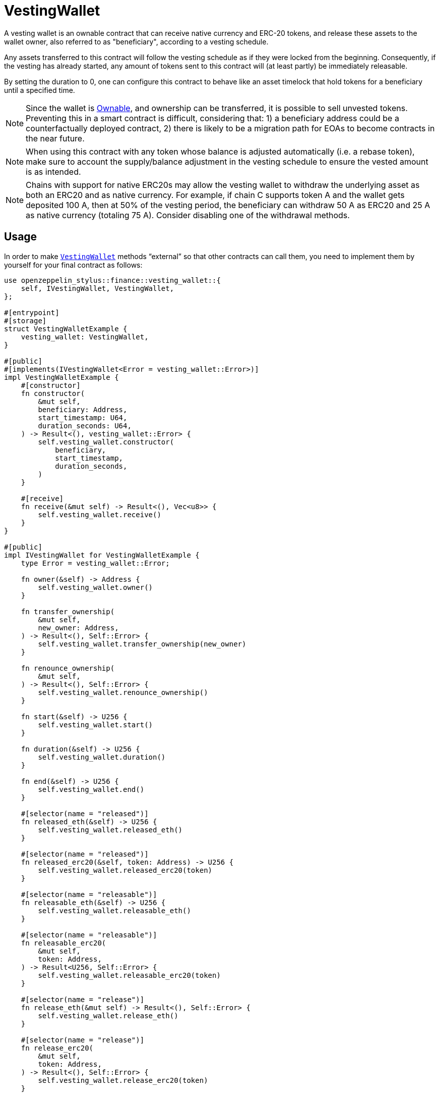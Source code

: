 = VestingWallet

A vesting wallet is an ownable contract that can receive native currency and
ERC-20 tokens, and release these assets to the wallet owner, also referred to as
"beneficiary", according to a vesting schedule.

Any assets transferred to this contract will follow the vesting schedule as if
they were locked from the beginning. Consequently, if the vesting has already
started, any amount of tokens sent to this contract will (at least partly) be
immediately releasable.

By setting the duration to 0, one can configure this contract to behave like
an asset timelock that hold tokens for a beneficiary until a specified time.

[NOTE]
====
Since the wallet is xref:access-control.adoc#ownership-and-ownable[Ownable],
and ownership can be transferred, it is possible to sell unvested tokens.
Preventing this in a smart contract is difficult, considering that: 1) a
beneficiary address could be a counterfactually deployed contract, 2)
there is likely to be a migration path for EOAs to become contracts in the near
future.
====

[NOTE]
====
When using this contract with any token whose balance is adjusted automatically
(i.e. a rebase token), make sure to account the supply/balance adjustment in the
vesting schedule to ensure the vested amount is as intended.
====

[NOTE]
====
Chains with support for native ERC20s may allow the vesting wallet to withdraw
the underlying asset as both an ERC20 and as native currency. For example, if
chain C supports token A and the wallet gets deposited 100 A, then at 50% of
the vesting period, the beneficiary can withdraw 50 A as ERC20 and 25 A as
native currency (totaling 75 A). Consider disabling one of the withdrawal methods.
====



[[usage]]
== Usage

In order to make https://docs.rs/openzeppelin-stylus/0.3.0-rc.1/openzeppelin_stylus/finance/vesting_wallet/index.html[`VestingWallet`] methods “external” so that other contracts can call them, you need to implement them by yourself for your final contract as follows:

[source,rust]
----
use openzeppelin_stylus::finance::vesting_wallet::{
    self, IVestingWallet, VestingWallet,
};

#[entrypoint]
#[storage]
struct VestingWalletExample {
    vesting_wallet: VestingWallet,
}

#[public]
#[implements(IVestingWallet<Error = vesting_wallet::Error>)]
impl VestingWalletExample {
    #[constructor]
    fn constructor(
        &mut self,
        beneficiary: Address,
        start_timestamp: U64,
        duration_seconds: U64,
    ) -> Result<(), vesting_wallet::Error> {
        self.vesting_wallet.constructor(
            beneficiary,
            start_timestamp,
            duration_seconds,
        )
    }

    #[receive]
    fn receive(&mut self) -> Result<(), Vec<u8>> {
        self.vesting_wallet.receive()
    }
}

#[public]
impl IVestingWallet for VestingWalletExample {
    type Error = vesting_wallet::Error;

    fn owner(&self) -> Address {
        self.vesting_wallet.owner()
    }

    fn transfer_ownership(
        &mut self,
        new_owner: Address,
    ) -> Result<(), Self::Error> {
        self.vesting_wallet.transfer_ownership(new_owner)
    }

    fn renounce_ownership(
        &mut self,
    ) -> Result<(), Self::Error> {
        self.vesting_wallet.renounce_ownership()
    }

    fn start(&self) -> U256 {
        self.vesting_wallet.start()
    }

    fn duration(&self) -> U256 {
        self.vesting_wallet.duration()
    }

    fn end(&self) -> U256 {
        self.vesting_wallet.end()
    }

    #[selector(name = "released")]
    fn released_eth(&self) -> U256 {
        self.vesting_wallet.released_eth()
    }

    #[selector(name = "released")]
    fn released_erc20(&self, token: Address) -> U256 {
        self.vesting_wallet.released_erc20(token)
    }

    #[selector(name = "releasable")]
    fn releasable_eth(&self) -> U256 {
        self.vesting_wallet.releasable_eth()
    }

    #[selector(name = "releasable")]
    fn releasable_erc20(
        &mut self,
        token: Address,
    ) -> Result<U256, Self::Error> {
        self.vesting_wallet.releasable_erc20(token)
    }

    #[selector(name = "release")]
    fn release_eth(&mut self) -> Result<(), Self::Error> {
        self.vesting_wallet.release_eth()
    }

    #[selector(name = "release")]
    fn release_erc20(
        &mut self,
        token: Address,
    ) -> Result<(), Self::Error> {
        self.vesting_wallet.release_erc20(token)
    }

    #[selector(name = "vestedAmount")]
    fn vested_amount_eth(&self, timestamp: u64) -> U256 {
        self.vesting_wallet.vested_amount_eth(timestamp)
    }

    #[selector(name = "vestedAmount")]
    fn vested_amount_erc20(
        &mut self,
        token: Address,
        timestamp: u64,
    ) -> Result<U256, Self::Error> {
        self.vesting_wallet.vested_amount_erc20(token, timestamp)
    }
}
----
